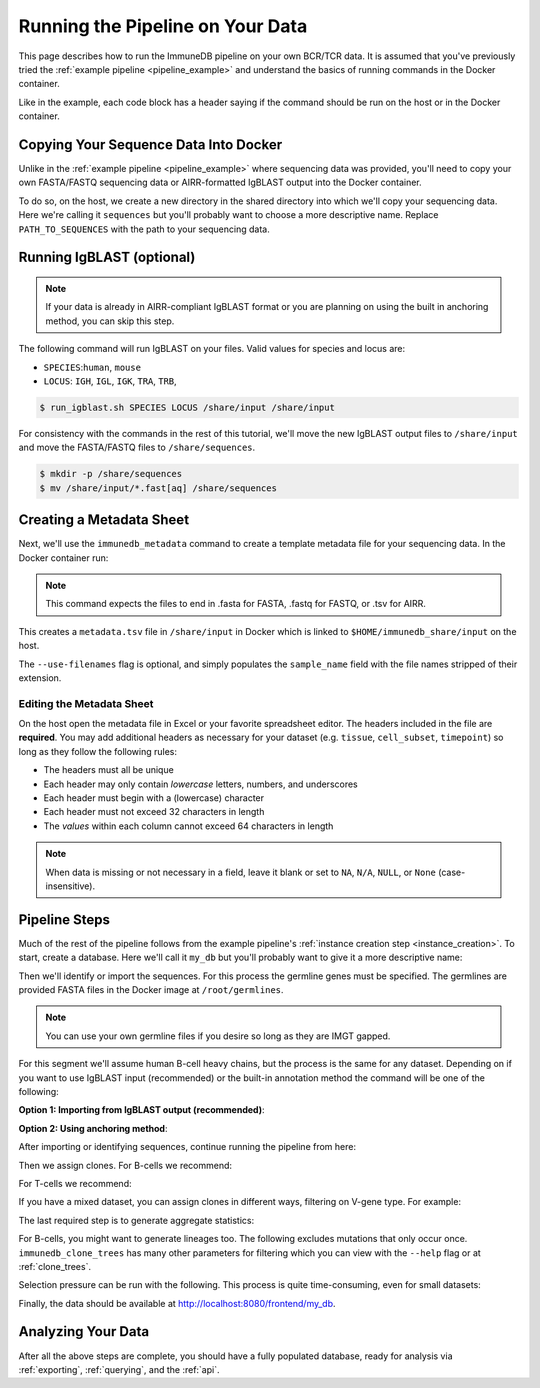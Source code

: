 .. _pipeline_full:

Running the Pipeline on Your Data
*********************************
This page describes how to run the ImmuneDB pipeline on your own BCR/TCR data.
It is assumed that you've previously tried the :ref:`example pipeline
<pipeline_example>` and understand the basics of running commands in the Docker
container.

Like in the example, each code block has a header saying if the command should
be run on the host or in the Docker container.

Copying Your Sequence Data Into Docker
======================================
Unlike in the :ref:`example pipeline <pipeline_example>` where sequencing data
was provided, you'll need to copy your own FASTA/FASTQ sequencing data or
AIRR-formatted IgBLAST output into the Docker container.

To do so, on the host, we create a new directory in the shared directory
into which we'll copy your sequencing data.  Here we're calling it
``sequences`` but you'll probably want to choose a more descriptive name.
Replace ``PATH_TO_SEQUENCES`` with the path to your sequencing data.

.. code-block:: bash
   :caption: Run on Host

   $ mkdir -p $HOME/immunedb_share/input
   $ cp PATH_TO_SEQUENCES $HOME/immunedb_share/input


Running IgBLAST (optional)
==========================

.. note::

    If your data is already in AIRR-compliant IgBLAST format or you are
    planning on using the built in anchoring method, you can skip this step.

The following command will run IgBLAST on your files.  Valid values for species
and locus are:

* ``SPECIES``:``human``, ``mouse``
* ``LOCUS``: ``IGH``, ``IGL``, ``IGK``, ``TRA``, ``TRB``,

.. code-block:: bash

    $ run_igblast.sh SPECIES LOCUS /share/input /share/input

For consistency with the commands in the rest of this tutorial, we'll move the
new IgBLAST output files to ``/share/input`` and move the FASTA/FASTQ files to
``/share/sequences``.

.. code-block:: bash

    $ mkdir -p /share/sequences
    $ mv /share/input/*.fast[aq] /share/sequences

Creating a Metadata Sheet
=========================
Next, we'll use the ``immunedb_metadata`` command to create a template metadata
file for your sequencing data.  In the Docker container run:

.. code-block:: bash
   :caption: Run in Docker

   $ cd /share/input
   $ immunedb_metadata --use-filenames

.. note::

    This command expects the files to end in .fasta for FASTA, .fastq for
    FASTQ, or .tsv for AIRR.

This creates a ``metadata.tsv`` file in ``/share/input`` in Docker which is
linked to ``$HOME/immunedb_share/input`` on the host.

The ``--use-filenames`` flag is optional, and simply populates the
``sample_name`` field with the file names stripped of their extension.

Editing the Metadata Sheet
--------------------------
On the host open the metadata file in Excel or your favorite spreadsheet
editor.  The headers included in the file are **required**.  You may add
additional headers as necessary for your dataset (e.g. ``tissue``,
``cell_subset``, ``timepoint``) so long as they follow the following rules:

* The headers must all be unique
* Each header may only contain *lowercase* letters, numbers, and underscores
* Each header must begin with a (lowercase) character
* Each header must not exceed 32 characters in length
* The *values* within each column cannot exceed 64 characters in length

.. note::

   When data is missing or not necessary in a field, leave it blank or set to
   ``NA``, ``N/A``, ``NULL``, or ``None`` (case-insensitive).

Pipeline Steps
==============
Much of the rest of the pipeline follows from the example pipeline's
:ref:`instance creation step <instance_creation>`.  To start, create a
database.  Here we'll call it ``my_db`` but you'll probably want to give it a
more descriptive name:


.. code-block:: bash
   :caption: Run in Docker

   $ immunedb_admin create my_db /share/configs

Then we'll identify or import the sequences.  For this process the germline
genes must be specified.  The germlines are provided FASTA files in the Docker
image at ``/root/germlines``.

.. note::

    You can use your own germline files if you desire so long as they are IMGT
    gapped.

For this segment we'll assume human B-cell heavy chains, but the process is the
same for any dataset.  Depending on if you want to use IgBLAST input
(recommended) or the built-in annotation method the command will be one of the
following:

**Option 1: Importing from IgBLAST output (recommended)**:

.. code-block:: bash
    :caption: Run in Docker

    $ immunedb_import /share/configs/example_db.json airr \
         /root/germlines/igblast/human/IGHV.gapped.fasta \
         /root/germlines/igblast/human/IGHJ.gapped.fasta \
         /share/input

**Option 2: Using anchoring method**:

.. code-block:: bash
   :caption: Run in Docker

   $ immunedb_identify /share/configs/my_db.json \
         /root/germlines/anchor/human/IGHV.gapped.fasta \
         /root/germlines/anchor/human/IGHJ.gapped.fasta \
         /share/input

After importing or identifying sequences, continue running the pipeline from
here:

.. code-block:: bash
    :caption: Run in Docker

    $ immunedb_collapse /share/configs/my_db.json

Then we assign clones.  For B-cells we recommend:

.. code-block:: bash
   :caption: Run in Docker

   $ immunedb_clones /share/configs/my_db.json cluster

For T-cells we recommend:

.. code-block:: bash
   :caption: Run in Docker

   $ immunedb_clones /share/configs/my_db.json cluster --min-similarity 1

If you have a mixed dataset, you can assign clones in different ways, filtering
on V-gene type.  For example:

.. code-block:: bash
   :caption: Run in Docker

   $ immunedb_clones /share/configs/my_db.json cluster --gene IGHV
   $ immunedb_clones /share/configs/my_db.json cluster --gene TCRB \
         --min-similarity 1


The last required step is to generate aggregate statistics:

.. code-block:: bash
   :caption: Run in Docker

    $ immunedb_clone_stats /share/configs/my_db.json
    $ immunedb_sample_stats /share/configs/my_db.json

For B-cells, you might want to generate lineages too.  The following excludes
mutations that only occur once.  ``immunedb_clone_trees`` has many other
parameters for filtering which you can view with the ``--help`` flag or at
:ref:`clone_trees`.

.. code-block:: bash
   :caption: Run in Docker

    $  immunedb_clone_trees /share/configs/my_db.json --min-seq-copies 2

Selection pressure can be run with the following.  This process is quite
time-consuming, even for small datasets:

.. code-block:: bash
   :caption: Run in Docker

    $ immunedb_clone_pressure /share/configs/my_db.json \
         /apps/baseline/Baseline_Main.r

Finally, the data should be available at http://localhost:8080/frontend/my_db.

Analyzing Your Data
===================
After all the above steps are complete, you should have a fully populated
database, ready for analysis via :ref:`exporting`, :ref:`querying`, and the
:ref:`api`.
